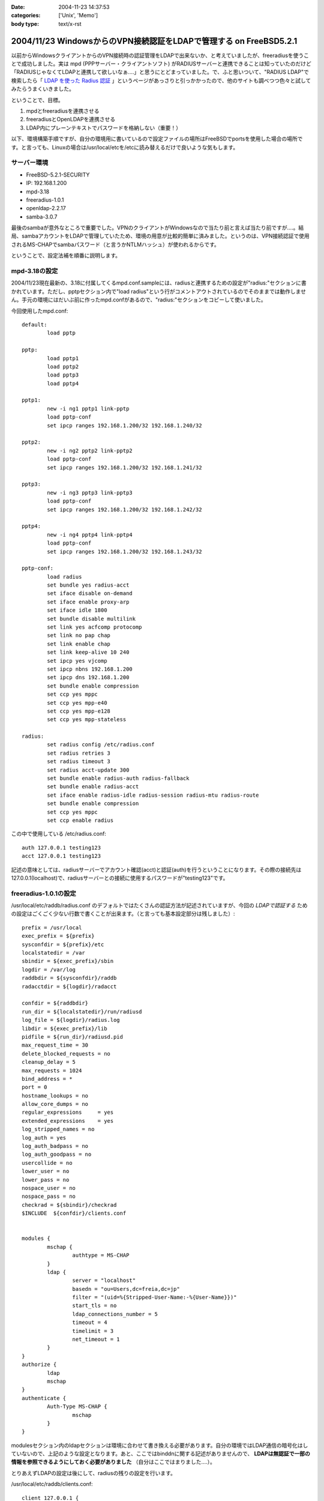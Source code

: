 :date: 2004-11-23 14:37:53
:categories: ['Unix', 'Memo']
:body type: text/x-rst

===================================================================
2004/11/23 WindowsからのVPN接続認証をLDAPで管理する on FreeBSD5.2.1
===================================================================

以前からWindowsクライアントからのVPN接続時の認証管理をLDAPで出来ないか、と考えていましたが、freeradiusを使うことで成功しました。実は mpd (PPPサーバー・クライアントソフト) がRADIUSサーバーと連携できることは知っていたのだけど「RADIUSじゃなくてLDAPと連携して欲しいなぁ‥‥」と思うにとどまっていました。で、ふと思いついて、"RADIUS LDAP"で検索したら「 `LDAP を使った Radius 認証`_ 」というページがあっさりと引っかかったので、他のサイトも調べつつ色々と試してみたらうまくいきました。

ということで、目標。

1. mpdとfreeradiusを連携させる
2. freeradiusとOpenLDAPを連携させる
3. LDAP内にプレーンテキストでパスワードを格納しない（重要！）


.. _`LDAP を使った Radius 認証`: http://www.linux.or.jp/JF/JFdocs/LDAP-Implementation-HOWTO/radius.html



.. :extend type: text/x-rst
.. :extend:
以下、環境構築手順ですが、自分の環境用に書いているので設定ファイルの場所はFreeBSDでportsを使用した場合の場所です。と言っても、Linuxの場合は/usr/local/etcを/etcに読み替えるだけで良いような気もします。

サーバー環境
-------------

- FreeBSD-5.2.1-SECURITY
- IP: 192.168.1.200
- mpd-3.18
- freeradius-1.0.1
- openldap-2.2.17
- samba-3.0.7

最後のsambaが意外なところで重要でした。VPNのクライアントがWindowsなので当たり前と言えば当たり前ですが‥‥。結局、sambaアカウントをLDAPで管理していたため、環境の用意が比較的簡単に済みました。というのは、VPN接続認証で使用されるMS-CHAPでsambaパスワード（と言うかNTLMハッシュ）が使われるからです。

ということで、設定法補を順番に説明します。



mpd-3.18の設定
---------------

2004/11/23現在最新の、3.18に付属してくるmpd.conf.sampleには、radiusと連携するための設定が"radius:"セクションに書かれています。ただし、pptpセクション内で"load radius"という行がコメントアウトされているのでそのままでは動作しません。手元の環境にはだいぶ前に作ったmpd.confがあるので、"radius:"セクションをコピーして使いました。

今回使用したmpd.conf::

	default:
		load pptp

	pptp:
		load pptp1
		load pptp2
		load pptp3
		load pptp4

	pptp1:
		new -i ng1 pptp1 link-pptp
		load pptp-conf
		set ipcp ranges 192.168.1.200/32 192.168.1.240/32

	pptp2:
		new -i ng2 pptp2 link-pptp2
		load pptp-conf
		set ipcp ranges 192.168.1.200/32 192.168.1.241/32

	pptp3:
		new -i ng3 pptp3 link-pptp3
		load pptp-conf
		set ipcp ranges 192.168.1.200/32 192.168.1.242/32

	pptp4:
		new -i ng4 pptp4 link-pptp4
		load pptp-conf
		set ipcp ranges 192.168.1.200/32 192.168.1.243/32

	pptp-conf:
		load radius
		set bundle yes radius-acct
		set iface disable on-demand
		set iface enable proxy-arp
		set iface idle 1800
		set bundle disable multilink
		set link yes acfcomp protocomp
		set link no pap chap
		set link enable chap
		set link keep-alive 10 240
		set ipcp yes vjcomp
		set ipcp nbns 192.168.1.200
		set ipcp dns 192.168.1.200
		set bundle enable compression
		set ccp yes mppc
		set ccp yes mpp-e40
		set ccp yes mpp-e128
		set ccp yes mpp-stateless

	radius:
		set radius config /etc/radius.conf
		set radius retries 3
		set radius timeout 3
		set radius acct-update 300
		set bundle enable radius-auth radius-fallback
		set bundle enable radius-acct
		set iface enable radius-idle radius-session radius-mtu radius-route
		set bundle enable compression
		set ccp yes mppc
		set ccp enable radius


この中で使用している /etc/radius.conf::

	auth 127.0.0.1 testing123
	acct 127.0.0.1 testing123

記述の意味としては、radiusサーバーでアカウント確認(acct)と認証(auth)を行うということになります。その際の接続先は127.0.0.1(localhost)で、radiusサーバーとの接続に使用するパスワードが"testing123"です。


freeradius-1.0.1の設定
-----------------------

/usr/local/etc/raddb/radius.conf のデフォルトではたくさんの認証方法が記述されていますが、今回の *LDAPで認証する* ための設定はごくごく少ない行数で書くことが出来ます。（と言っても基本設定部分は残しました）::

	prefix = /usr/local
	exec_prefix = ${prefix}
	sysconfdir = ${prefix}/etc
	localstatedir = /var
	sbindir = ${exec_prefix}/sbin
	logdir = /var/log
	raddbdir = ${sysconfdir}/raddb
	radacctdir = ${logdir}/radacct

	confdir = ${raddbdir}
	run_dir = ${localstatedir}/run/radiusd
	log_file = ${logdir}/radius.log
	libdir = ${exec_prefix}/lib
	pidfile = ${run_dir}/radiusd.pid
	max_request_time = 30
	delete_blocked_requests = no
	cleanup_delay = 5
	max_requests = 1024
	bind_address = *
	port = 0
	hostname_lookups = no
	allow_core_dumps = no
	regular_expressions	= yes
	extended_expressions	= yes
	log_stripped_names = no
	log_auth = yes
	log_auth_badpass = no
	log_auth_goodpass = no
	usercollide = no
	lower_user = no
	lower_pass = no
	nospace_user = no
	nospace_pass = no
	checkrad = ${sbindir}/checkrad
	$INCLUDE  ${confdir}/clients.conf


	modules {
		mschap {
			authtype = MS-CHAP
		}
		ldap {
			server = "localhost"
			basedn = "ou=Users,dc=freia,dc=jp"
			filter = "(uid=%{Stripped-User-Name:-%{User-Name}})"
			start_tls = no
			ldap_connections_number = 5
			timeout = 4
			timelimit = 3
			net_timeout = 1
		}
	}
	authorize {
		ldap
		mschap
	}
	authenticate {
		Auth-Type MS-CHAP {
			mschap
		}
	}

modulesセクション内のldapセクションは環境に合わせて書き換える必要があります。自分の環境ではLDAP通信の暗号化はしていないので、上記のような設定となります。あと、ここではbinddnに関する記述がありませんので、 **LDAPは無認証で一部の情報を参照できるようにしておく必要がありました** （自分はここではまりました‥‥）。

とりあえずLDAPの設定は後にして、radiusの残りの設定を行います。

/usr/local/etc/raddb/clients.conf::

	client 127.0.0.1 {
		secret    = testing123
		shortname = localhost
		nastype   = other
	}

*secret* にはradiusを利用するための認証パスワードを記述します。/etc/radius.conf に記述したパスワードですね。

/usr/local/etc/raddb/users::

	DEFAULT	Auth-Type = LDAP
		Fall-Through = 1

いちおう上記のように書いていますが、デフォルトの設定のままで問題ないようです。このファイルはユーザー個別に認証方式を変えたいときに使うんだと思いますが、今回はLDAPで管理するので、、、、もしかしてusersファイルは空でも問題ないんじゃ‥‥と思い空にしてみたところ、ちゃんと動作しました。不思議。


radius設定の最後は、/usr/local/etc/raddb/ldap.attrmapです。samba2.xを使用している場合は編集する必要はないのですが、samba3以降でスキーマが変更されているため、新しいアトリビュート名に書き換える必要があります。

変更前(samba2用)::

	checkItem	LM-Password			lmPassword
	checkItem	NT-Password			ntPassword

変更後(samba3用)::

	checkItem	LM-Password			sambaLMPassword
	checkItem	NT-Password			sambaNTPassword


これでfreeradiusの設定は完了です。単体で動作確認をしたいところですが、今回のように色々な要素が連携しているとテストするのがなかなか難しくて困りものです。

とりあえず `動作テスト`_ については最後の方に書きます。


openldap-2.2.17の設定
----------------------

LDAPの設定は完了しているものとして、ポイントだけ。

- sambaスキーマを利用している
- VPN接続アカウントは、objectClass=sambaAccountである
- 無認証で sambaNTPassword, sambaLMPassword を参照できる
- VPN接続時のパスワードにはsambaのパスワードが利用される

自分は、sambaNTPassword, sambaLMPassword を認証後でないと閲覧できないようにslapd.confを設定してしまっていたため、radiusdのログで::

  rlm_mschap: No User-Password configured.  Cannot create LM-Password.
  rlm_mschap: No User-Password configured.  Cannot create NT-Password.

なんて怒られていました。


samba-3.0.7の設定
-------------------

がんばりましょう（笑）。こちらもポイントだけ。

- VPN接続時のパスワードにはsambaのパスワードが利用される
- posixのパスワード(userPassword)とsambaのパスワードが同期している必要はない

同期している必要はないですが、認証統合するためには同期していた方がいいですね。自分の環境では、nssを使ってUnixシェル(ssh)の認証をLDAPで行ったり、Zopeのアカウント管理をLDAPでやっていたりします。詳しくは `Wikiページの方`__ を参照してください。（情報古めですが‥‥）

.. __: http://www.freia.jp/taka/wiki/X_e3_82_a2_e3_82_ab_e3_82_a6_e3_83_b3_e3_83_88_e4_b8_80_e6_8b_ac_e7_ae_a1_e7_90_86


動作テスト
-----------

動作テストのために、/usr/local/sbin/mpd -b, および /usr/local/sbin/radiusd -X で起動します。radiusの"-X"オプションはコンソールモードでの起動指定で、認証の流れを見るために指定しています。今回mpdの方は"-b"でバックグラウンド動作にしていますが、必要であれば別のコンソールで /usr/local/sbin/mpd で起動することで、両方ともコンソールモードで起動しておくことも出来ます。

そして、WindowsクライアントからVPN接続したときのradiusの画面出力は以下のようになります（IP・サーバー名・パスワードのハッシュ値などは書き換えてあります）::

	root% /usr/local/sbin/radiusd -X

	Starting - reading configuration files ...
	reread_config:  reading radiusd.conf
	Config:   including file: /usr/local/etc/raddb/clients.conf
	 main: prefix = "/usr/local"
	 main: localstatedir = "/var"
	 main: logdir = "/var/log"
	 main: libdir = "/usr/local/lib"
	 main: radacctdir = "/var/log/radacct"
	 main: hostname_lookups = no
	 main: snmp = no
	 main: max_request_time = 30
	 main: cleanup_delay = 5
	 main: max_requests = 1024
	 main: delete_blocked_requests = 0
	 main: port = 0
	 main: allow_core_dumps = no
	 main: log_stripped_names = no
	 main: log_file = "/var/log/radius.log"
	 main: log_auth = yes
	 main: log_auth_badpass = no
	 main: log_auth_goodpass = no
	 main: pidfile = "/var/run/radiusd/radiusd.pid"
	 main: user = "(null)"
	 main: group = "(null)"
	 main: usercollide = no
	 main: lower_user = "no"
	 main: lower_pass = "no"
	 main: nospace_user = "no"
	 main: nospace_pass = "no"
	 main: checkrad = "/usr/local/sbin/checkrad"
	 main: proxy_requests = yes
	 main: debug_level = 0
	read_config_files:  reading dictionary
	read_config_files:  reading naslist
	Using deprecated naslist file.  Support for this will go away soon.
	read_config_files:  reading clients
	read_config_files:  reading realms
	radiusd:  entering modules setup
	Module: Library search path is /usr/local/lib
	Module: Loaded MS-CHAP
	 mschap: use_mppe = yes
	 mschap: require_encryption = no
	 mschap: require_strong = no
	 mschap: with_ntdomain_hack = no
	 mschap: passwd = "(null)"
	 mschap: authtype = "MS-CHAP"
	 mschap: ntlm_auth = "(null)"
	Module: Instantiated mschap (mschap)
	Module: Loaded LDAP
	 ldap: server = "localhost"
	 ldap: port = 389
	 ldap: net_timeout = 1
	 ldap: timeout = 4
	 ldap: timelimit = 3
	 ldap: identity = ""
	 ldap: tls_mode = no
	 ldap: start_tls = no
	 ldap: tls_cacertfile = "(null)"
	 ldap: tls_cacertdir = "(null)"
	 ldap: tls_certfile = "(null)"
	 ldap: tls_keyfile = "(null)"
	 ldap: tls_randfile = "(null)"
	 ldap: tls_require_cert = "allow"
	 ldap: password = ""
	 ldap: basedn = "ou=Users,dc=freia,dc=jp"
	 ldap: filter = "(uid=%{Stripped-User-Name:-%{User-Name}})"
	 ldap: base_filter = "(objectclass=radiusprofile)"
	 ldap: default_profile = "(null)"
	 ldap: profile_attribute = "(null)"
	 ldap: password_header = "(null)"
	 ldap: password_attribute = "(null)"
	 ldap: access_attr = "(null)"
	 ldap: groupname_attribute = "cn"
	 ldap: groupmembership_filter = "(|(&amp;(objectClass=GroupOfNames)(member=%{Ldap-UserDn}))(&amp;(objectClass=GroupOfUniqueNames)(uniquemember=%{Ldap-UserDn})))"
	 ldap: groupmembership_attribute = "(null)"
	 ldap: dictionary_mapping = "/usr/local/etc/raddb/ldap.attrmap"
	 ldap: ldap_debug = 0
	 ldap: ldap_connections_number = 5
	 ldap: compare_check_items = no
	 ldap: access_attr_used_for_allow = yes
	 ldap: do_xlat = yes
	rlm_ldap: Registering ldap_groupcmp for Ldap-Group
	rlm_ldap: Registering ldap_xlat with xlat_name ldap
	rlm_ldap: reading ldap＜-＞radius mappings from file /usr/local/etc/raddb/ldap.attrmap
	rlm_ldap: LDAP radiusCheckItem mapped to RADIUS $GENERIC$
	rlm_ldap: LDAP radiusReplyItem mapped to RADIUS $GENERIC$
	rlm_ldap: LDAP radiusAuthType mapped to RADIUS Auth-Type
	rlm_ldap: LDAP radiusSimultaneousUse mapped to RADIUS Simultaneous-Use
	rlm_ldap: LDAP radiusCalledStationId mapped to RADIUS Called-Station-Id
	rlm_ldap: LDAP radiusCallingStationId mapped to RADIUS Calling-Station-Id
	rlm_ldap: LDAP sambaLMPassword mapped to RADIUS LM-Password
	rlm_ldap: LDAP sambaNTPassword mapped to RADIUS NT-Password
	rlm_ldap: LDAP radiusExpiration mapped to RADIUS Expiration
	rlm_ldap: LDAP radiusServiceType mapped to RADIUS Service-Type
	rlm_ldap: LDAP radiusFramedProtocol mapped to RADIUS Framed-Protocol
	rlm_ldap: LDAP radiusFramedIPAddress mapped to RADIUS Framed-IP-Address
	rlm_ldap: LDAP radiusFramedIPNetmask mapped to RADIUS Framed-IP-Netmask
	rlm_ldap: LDAP radiusFramedRoute mapped to RADIUS Framed-Route
	rlm_ldap: LDAP radiusFramedRouting mapped to RADIUS Framed-Routing
	rlm_ldap: LDAP radiusFilterId mapped to RADIUS Filter-Id
	rlm_ldap: LDAP radiusFramedMTU mapped to RADIUS Framed-MTU
	rlm_ldap: LDAP radiusFramedCompression mapped to RADIUS Framed-Compression
	rlm_ldap: LDAP radiusLoginIPHost mapped to RADIUS Login-IP-Host
	rlm_ldap: LDAP radiusLoginService mapped to RADIUS Login-Service
	rlm_ldap: LDAP radiusLoginTCPPort mapped to RADIUS Login-TCP-Port
	rlm_ldap: LDAP radiusCallbackNumber mapped to RADIUS Callback-Number
	rlm_ldap: LDAP radiusCallbackId mapped to RADIUS Callback-Id
	rlm_ldap: LDAP radiusFramedIPXNetwork mapped to RADIUS Framed-IPX-Network
	rlm_ldap: LDAP radiusClass mapped to RADIUS Class
	rlm_ldap: LDAP radiusSessionTimeout mapped to RADIUS Session-Timeout
	rlm_ldap: LDAP radiusIdleTimeout mapped to RADIUS Idle-Timeout
	rlm_ldap: LDAP radiusTerminationAction mapped to RADIUS Termination-Action
	rlm_ldap: LDAP radiusLoginLATService mapped to RADIUS Login-LAT-Service
	rlm_ldap: LDAP radiusLoginLATNode mapped to RADIUS Login-LAT-Node
	rlm_ldap: LDAP radiusLoginLATGroup mapped to RADIUS Login-LAT-Group
	rlm_ldap: LDAP radiusFramedAppleTalkLink mapped to RADIUS Framed-AppleTalk-Link
	rlm_ldap: LDAP radiusFramedAppleTalkNetwork mapped to RADIUS Framed-AppleTalk-Network
	rlm_ldap: LDAP radiusFramedAppleTalkZone mapped to RADIUS Framed-AppleTalk-Zone
	rlm_ldap: LDAP radiusPortLimit mapped to RADIUS Port-Limit
	rlm_ldap: LDAP radiusLoginLATPort mapped to RADIUS Login-LAT-Port
	conns: 0x80b8400
	Module: Instantiated ldap (ldap)
	Listening on authentication *:1812
	Listening on accounting *:1813
	Listening on proxy *:1814
	Ready to process requests.
	rad_recv: Access-Request packet from host 127.0.0.1:60238, id=122, length=164
		NAS-Identifier = "host.freia.jp"
		NAS-Port = 0
		NAS-Port-Type = Virtual
		Service-Type = Framed-User
		Framed-Protocol = PPP
		Calling-Station-Id = "219.121.60.xxx"
		User-Name = "taka"
		MS-CHAP-Challenge = 0xbb1068a606df60de71a4068500527c74
		MS-CHAP2-Response = 0x010082e63035745600d200aaa4bf454656070000000000000000b286b1c7530b18a80c82289f90e7ad4db5b01db28a0af076
	  Processing the authorize section of radiusd.conf
	modcall: entering group authorize for request 0
	rlm_ldap: - authorize
	rlm_ldap: performing user authorization for taka
	radius_xlat:  '(uid=taka)'
	radius_xlat:  'ou=Users,dc=freia,dc=jp'
	rlm_ldap: ldap_get_conn: Checking Id: 0
	rlm_ldap: ldap_get_conn: Got Id: 0
	rlm_ldap: attempting LDAP reconnection
	rlm_ldap: (re)connect to localhost:389, authentication 0
	rlm_ldap: bind as / to localhost:389
	rlm_ldap: waiting for bind result ...
	rlm_ldap: Bind was successful
	rlm_ldap: performing search in ou=Users,dc=freia,dc=jp, with filter (uid=taka)
	rlm_ldap: looking for check items in directory...
	rlm_ldap: Adding sambaNTPassword as NT-Password, value B70F540C80BBC4C037910072C04837ED &amp; op=21
	rlm_ldap: Adding sambaLMPassword as LM-Password, value 5F029DC02B6C0D0C87690D42E08DF5EE &amp; op=21
	rlm_ldap: looking for reply items in directory...
	rlm_ldap: user taka authorized to use remote access
	rlm_ldap: ldap_release_conn: Release Id: 0
	  modcall[authorize]: module "ldap" returns ok for request 0
	  rlm_mschap: Found MS-CHAP attributes.  Setting 'Auth-Type  = MS-CHAP'
	  modcall[authorize]: module "mschap" returns ok for request 0
	modcall: group authorize returns ok for request 0
	  rad_check_password:  Found Auth-Type MS-CHAP
	auth: type "MS-CHAP"
	  Processing the authenticate section of radiusd.conf
	modcall: entering group Auth-Type for request 0
	  rlm_mschap: Found LM-Password
	  rlm_mschap: Found NT-Password
	  rlm_mschap: Told to do MS-CHAPv2 for taka with NT-Password
	rlm_mschap: adding MS-CHAPv2 MPPE keys
	  modcall[authenticate]: module "mschap" returns ok for request 0
	modcall: group Auth-Type returns ok for request 0
	Login OK: [taka] (from client localhost port 0 cli 219.121.60.111)
	Sending Access-Accept of id 122 to 127.0.0.1:60238
		MS-CHAP2-Success = 0x01533d41324643393538044345373733063439463246024331353330324146423601383431430241303936
		MS-MPPE-Recv-Key = 0x408c031d5390d2c72b140b004f0df5fc
		MS-MPPE-Send-Key = 0x56815e0082a820e2e891bc02aa20628e
		MS-MPPE-Encryption-Policy = 0x00000001
		MS-MPPE-Encryption-Types = 0x00000006
	Finished request 0


まず起動から見ていきましょう。

起動時にradius上の設定情報とLDAPの情報をマッピングしている箇所で、正しくsambaNTPassword,sambaLMPasswordをマッピングしていればOKです::

	rlm_ldap: LDAP sambaLMPassword mapped to RADIUS LM-Password
	rlm_ldap: LDAP sambaNTPassword mapped to RADIUS NT-Password

WindowsクライアントからVPN接続を行い、mpdから認証要請が来た部分が以下の行です::

	rad_recv: Access-Request packet from host 127.0.0.1:60238, id=122, length=164

その後、mpdからの問い合わせ情報を元に、ldapから認証のための情報を取得しています。LDAPではパスワード認証ではなくアカウントの存在だけがチェックされますが、もう一つの重要な情報、sambaパスワードのハッシュ値がradiusに渡されます::

	modcall: entering group authorize for request 0
	rlm_ldap: - authorize
	rlm_ldap: performing user authorization for taka
	radius_xlat:  '(uid=taka)'
	radius_xlat:  'ou=Users,dc=freia,dc=jp'
	rlm_ldap: ldap_get_conn: Checking Id: 0
	rlm_ldap: ldap_get_conn: Got Id: 0
	rlm_ldap: attempting LDAP reconnection
	rlm_ldap: (re)connect to localhost:389, authentication 0
	rlm_ldap: bind as / to localhost:389
	rlm_ldap: waiting for bind result ...
	rlm_ldap: Bind was successful
	rlm_ldap: performing search in ou=Users,dc=freia,dc=jp, with filter (uid=taka)
	rlm_ldap: looking for check items in directory...
	rlm_ldap: Adding sambaNTPassword as NT-Password, value B70F540C80BBC4C037910072C04837ED &amp; op=21
	rlm_ldap: Adding sambaLMPassword as LM-Password, value 5F029DC02B6C0D0C87690D42E08DF5EE &amp; op=21
	rlm_ldap: looking for reply items in directory...
	rlm_ldap: user taka authorized to use remote access
	rlm_ldap: ldap_release_conn: Release Id: 0
	  modcall[authorize]: module "ldap" returns ok for request 0

上記で、LDAPとうまく連携できていれば、sambaNTPasswordとsambaLMPasswordが NT-Password, LM-Password という変数に取得されていることが表示されます。もしこの二つの値を取得できなかったとしてもldapモジュールでのauthorizeは成功したと表示されてしまう(最後の行)ため、注意してみておく必要があります（ありました...)。

そして最後にMS-CHAPによるパスワードチェックです::

	  rad_check_password:  Found Auth-Type MS-CHAP
	auth: type "MS-CHAP"
	  Processing the authenticate section of radiusd.conf
	modcall: entering group Auth-Type for request 0
	  rlm_mschap: Found LM-Password
	  rlm_mschap: Found NT-Password
	  rlm_mschap: Told to do MS-CHAPv2 for taka with NT-Password
	rlm_mschap: adding MS-CHAPv2 MPPE keys
	  modcall[authenticate]: module "mschap" returns ok for request 0
	modcall: group Auth-Type returns ok for request 0

ここで、以下の二行::

	  rlm_mschap: Found LM-Password
	  rlm_mschap: Found NT-Password

はLDAPからアカウント確認時に取得している値が使用されます。もしLDAPから取得できていない場合、この部分のログが以下のようになってしまいます::

	rlm_mschap: No User-Password configured.  Cannot create LM-Password.
	rlm_mschap: No User-Password configured.  Cannot create NT-Password.
	rlm_mschap: Told to do MS-CHAPv2 for taka with NT-Password

最初これを見て、radiusにUser-Passwordを渡す方法を調べたり、やっぱりLDAP内にプレーンテキストでパスワードを格納するしかないんじゃないか、とか思ったりしていました。


ということで、全てうまく動作すると最後に::

	Login OK: [taka] (from client localhost port 0 cli 219.121.60.111)
	Sending Access-Accept of id 122 to 127.0.0.1:60238
		MS-CHAP2-Success = 0x01533d41324643393538044345373733063439463246024331353330324146423601383431430241303936
		MS-MPPE-Recv-Key = 0x408c031d5390d2c72b140b004f0df5fc
		MS-MPPE-Send-Key = 0x56815e0082a820e2e891bc02aa20628e
		MS-MPPE-Encryption-Policy = 0x00000001
		MS-MPPE-Encryption-Types = 0x00000006
	Finished request 0

となり、VPN接続が行われます。

あとは通常運用用に /usr/local/etc/rc.d/radius.sh が起動するように、rc.conf に以下を記述します::

	radiusd_enable="YES"



参考にしたサイト
-----------------

非常に参考になりました。こういったサイトが無ければ分厚いradiusの本と格闘したり、英語の森の中を1ヶ月くらいさまよっていたのではないかと思います。筆者の方々に深くお礼申し上げます。

- `RADIUSのMS-CHAP認証にLDAPを使う`_ (シーザーサラダとエビカレーの日々 より)
- `mpdとFreeRadius(+PostgreSQL)の連携`_ (未整理文章/コラムの種 より)
- `LDAP を使った Radius 認証`_ (LDAP Implementation HOWTO より)
- `freeRADIUS and openldap on FreeBSD`_ (Nob's Home Page より)

.. _`LDAP を使った Radius 認証`: http://www.linux.or.jp/JF/JFdocs/LDAP-Implementation-HOWTO/radius.html
.. _`freeRADIUS and openldap on FreeBSD`: http://www.y-min.or.jp/~nob/FreeBSD/freeradius-openldap.html
.. _`mpdとFreeRadius(+PostgreSQL)の連携`: http://kozuka.jp/tdiary-blog_html/20030507.html
.. _`RADIUSのMS-CHAP認証にLDAPを使う`: http://www.aineas.net/linux/ldap/radius.php






:Trackbacks:
:TrackbackID: 2006-06-15.9254128351
:BlogName: uep on hayate
:url: http://uep.hayate.mine.nu/archives/2006/06/_sambaldaptools.php
:date: 2006-06-15 08:15:26

=============================
2006/06/15 続 sambaldap-tools
=============================

pptpの認証もLDAPで行いたいと思い、色々調べてみた。 どうやら、pptp-...


